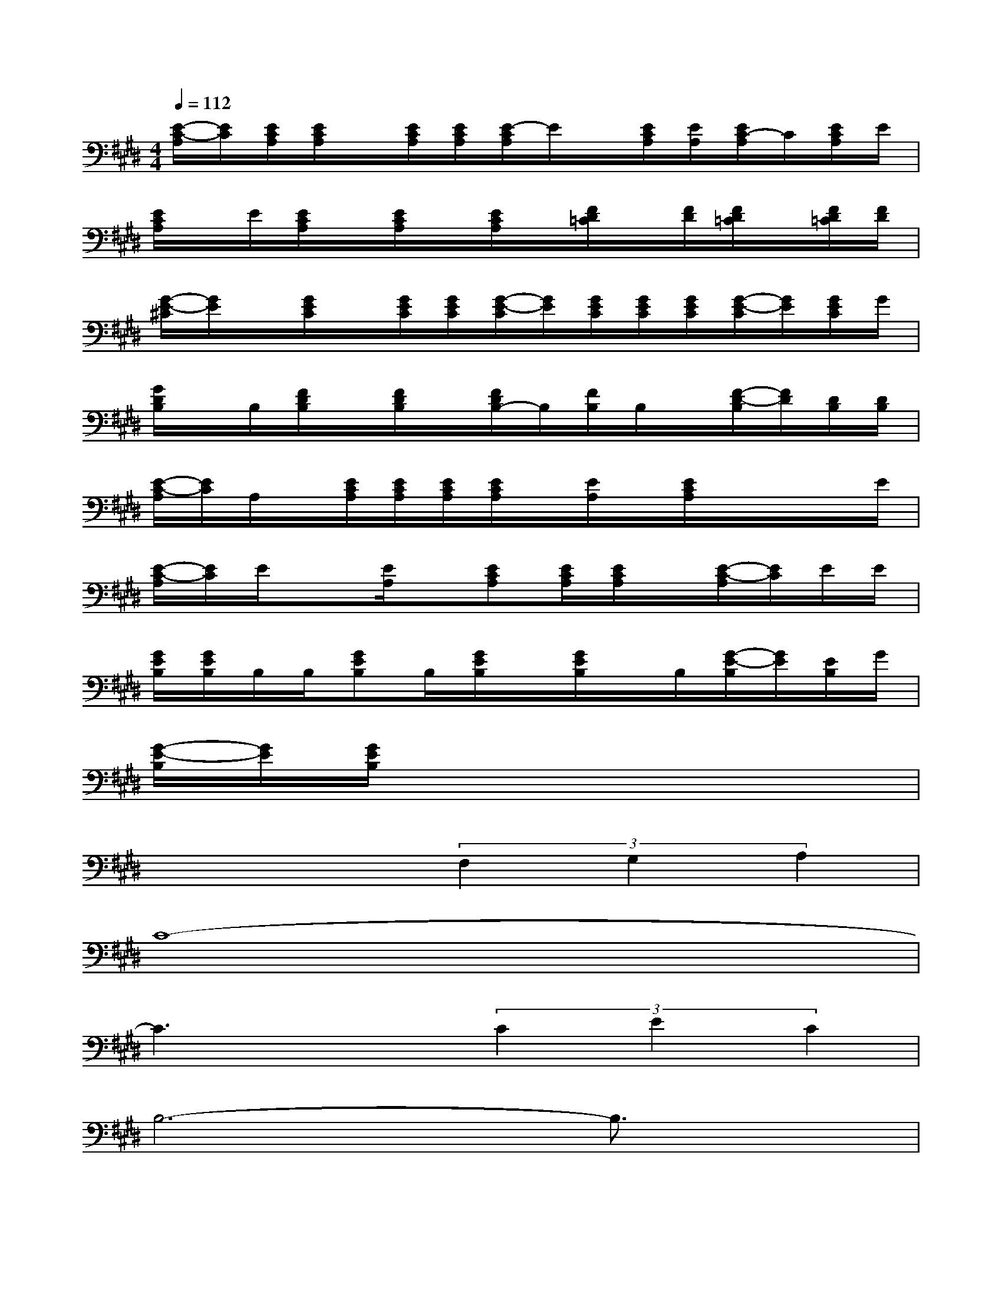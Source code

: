 X:1
T:
M:4/4
L:1/8
Q:1/4=112
K:E%4sharps
V:1
[E/2-C/2-A,/2][E/2C/2][E/2C/2A,/2][E/2C/2A,/2]x/2[E/2C/2A,/2][E/2C/2A,/2][E/2-C/2A,/2]E/2x/2[E/2C/2A,/2][E/2A,/2][E/2C/2-A,/2]C/2[E/2C/2A,/2]E/2|
[E/2C/2A,/2]x/2E/2[E/2C/2A,/2]x/2[E/2C/2A,/2]x/2[E/2C/2A,/2]x/2[F/2D/2=C/2]x/2[F/2D/2][F/2D/2=C/2]x/2[F/2D/2=C/2][F/2D/2]|
[G/2-E/2-^C/2][G/2E/2]x/2[G/2E/2C/2]x/2[G/2E/2C/2][G/2E/2C/2][G/2-E/2-C/2][G/2E/2][G/2E/2C/2][G/2E/2C/2][G/2E/2C/2][G/2-E/2-C/2][G/2E/2][G/2E/2C/2]G/2|
[G/2D/2B,/2]x/2B,/2[F/2D/2B,/2]x/2[F/2D/2B,/2]x/2[F/2D/2B,/2-]B,/2[F/2B,/2]B,/2x/2[F/2-D/2-B,/2][F/2D/2][D/2B,/2][D/2B,/2]|
[E/2-C/2-A,/2][E/2C/2]A,/2x/2[E/2C/2A,/2][E/2C/2A,/2][E/2C/2A,/2][E/2C/2A,/2]x/2[E/2A,/2]x/2[E/2C/2A,/2]x/2x/2x/2E/2|
[E/2-C/2-A,/2][E/2C/2]E/2x[E/2A,/2]x/2[ECA,][E/2C/2A,/2][E/2C/2A,/2]x/2[E/2-C/2-A,/2][E/2C/2]E/2E/2|
[G/2E/2B,/2][G/2E/2B,/2]B,/2B,/2[GEB,]B,/2[G/2E/2B,/2]x/2[G/2E/2B,/2]x/2B,/2[G/2-E/2-B,/2][G/2E/2][E/2B,/2]G/2|
[G/2-E/2-B,/2][G/2E/2][G/2E/2B,/2]x6x/2|
x4(3F,2G,2A,2|
C8-|
C3x(3C2E2C2|
B,6-B,3/2x/2|
x4(3F,2G,2A,2|
C8|
B,8-|
B,2x6